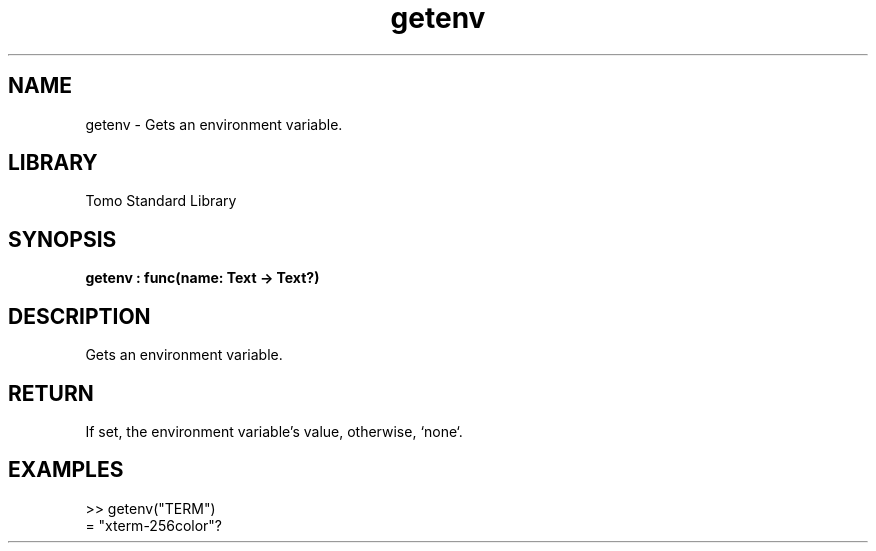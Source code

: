 '\" t
.\" Copyright (c) 2025 Bruce Hill
.\" All rights reserved.
.\"
.TH getenv 3 2025-04-19T14:48:15.709886 "Tomo man-pages"
.SH NAME
getenv \- Gets an environment variable.

.SH LIBRARY
Tomo Standard Library
.SH SYNOPSIS
.nf
.BI getenv\ :\ func(name:\ Text\ ->\ Text?)
.fi

.SH DESCRIPTION
Gets an environment variable.


.TS
allbox;
lb lb lbx lb
l l l l.
Name	Type	Description	Default
name	Text	The name of the environment variable to get. 	-
.TE
.SH RETURN
If set, the environment variable's value, otherwise, `none`.

.SH EXAMPLES
.EX
>> getenv("TERM")
= "xterm-256color"?
.EE
